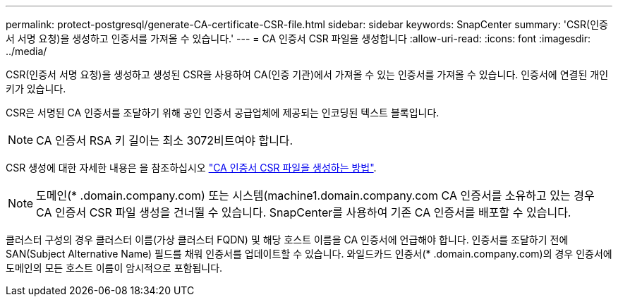---
permalink: protect-postgresql/generate-CA-certificate-CSR-file.html 
sidebar: sidebar 
keywords: SnapCenter 
summary: 'CSR(인증서 서명 요청)을 생성하고 인증서를 가져올 수 있습니다.' 
---
= CA 인증서 CSR 파일을 생성합니다
:allow-uri-read: 
:icons: font
:imagesdir: ../media/


[role="lead"]
CSR(인증서 서명 요청)을 생성하고 생성된 CSR을 사용하여 CA(인증 기관)에서 가져올 수 있는 인증서를 가져올 수 있습니다. 인증서에 연결된 개인 키가 있습니다.

CSR은 서명된 CA 인증서를 조달하기 위해 공인 인증서 공급업체에 제공되는 인코딩된 텍스트 블록입니다.


NOTE: CA 인증서 RSA 키 길이는 최소 3072비트여야 합니다.

CSR 생성에 대한 자세한 내용은 을 참조하십시오 https://kb.netapp.com/Advice_and_Troubleshooting/Data_Protection_and_Security/SnapCenter/How_to_generate_CA_Certificate_CSR_file["CA 인증서 CSR 파일을 생성하는 방법"^].


NOTE: 도메인(* .domain.company.com) 또는 시스템(machine1.domain.company.com CA 인증서를 소유하고 있는 경우 CA 인증서 CSR 파일 생성을 건너뛸 수 있습니다. SnapCenter를 사용하여 기존 CA 인증서를 배포할 수 있습니다.

클러스터 구성의 경우 클러스터 이름(가상 클러스터 FQDN) 및 해당 호스트 이름을 CA 인증서에 언급해야 합니다. 인증서를 조달하기 전에 SAN(Subject Alternative Name) 필드를 채워 인증서를 업데이트할 수 있습니다. 와일드카드 인증서(* .domain.company.com)의 경우 인증서에 도메인의 모든 호스트 이름이 암시적으로 포함됩니다.
